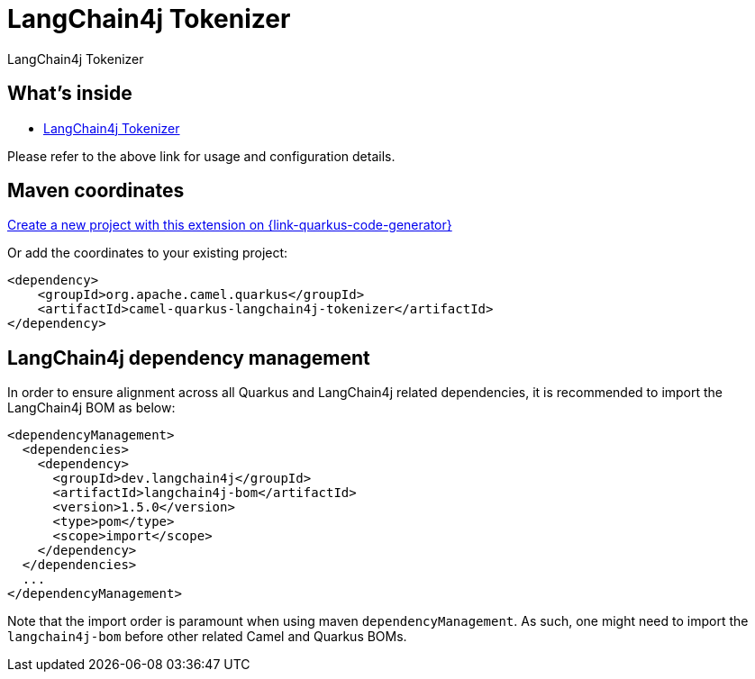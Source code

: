 // Do not edit directly!
// This file was generated by camel-quarkus-maven-plugin:update-extension-doc-page
[id="extensions-langchain4j-tokenizer"]
= LangChain4j Tokenizer
:linkattrs:
:cq-artifact-id: camel-quarkus-langchain4j-tokenizer
:cq-native-supported: true
:cq-status: Preview
:cq-status-deprecation: Preview
:cq-description: LangChain4j Tokenizer
:cq-deprecated: false
:cq-jvm-since: 3.15.0
:cq-native-since: 3.24.0

ifeval::[{doc-show-badges} == true]
[.badges]
[.badge-key]##JVM since##[.badge-supported]##3.15.0## [.badge-key]##Native since##[.badge-supported]##3.24.0##
endif::[]

LangChain4j Tokenizer

[id="extensions-langchain4j-tokenizer-whats-inside"]
== What's inside

* xref:{cq-camel-components}:others:langchain4j-tokenizer.adoc[LangChain4j Tokenizer]

Please refer to the above link for usage and configuration details.

[id="extensions-langchain4j-tokenizer-maven-coordinates"]
== Maven coordinates

https://{link-quarkus-code-generator}/?extension-search=camel-quarkus-langchain4j-tokenizer[Create a new project with this extension on {link-quarkus-code-generator}, window="_blank"]

Or add the coordinates to your existing project:

[source,xml]
----
<dependency>
    <groupId>org.apache.camel.quarkus</groupId>
    <artifactId>camel-quarkus-langchain4j-tokenizer</artifactId>
</dependency>
----
ifeval::[{doc-show-user-guide-link} == true]
Check the xref:user-guide/index.adoc[User guide] for more information about writing Camel Quarkus applications.
endif::[]

[id="extensions-langchain4j-tokenizer-quarkus-langchain4j-bom"]
== LangChain4j dependency management

In order to ensure alignment across all Quarkus and LangChain4j related dependencies, it is recommended to import the LangChain4j BOM as below:
[source,xml]
----
<dependencyManagement>
  <dependencies>
    <dependency>
      <groupId>dev.langchain4j</groupId>
      <artifactId>langchain4j-bom</artifactId>
      <version>1.5.0</version>
      <type>pom</type>
      <scope>import</scope>
    </dependency>
  </dependencies>
  ...
</dependencyManagement>
----

Note that the import order is paramount when using maven `dependencyManagement`.
As such, one might need to import the `langchain4j-bom` before other related Camel and Quarkus BOMs.
